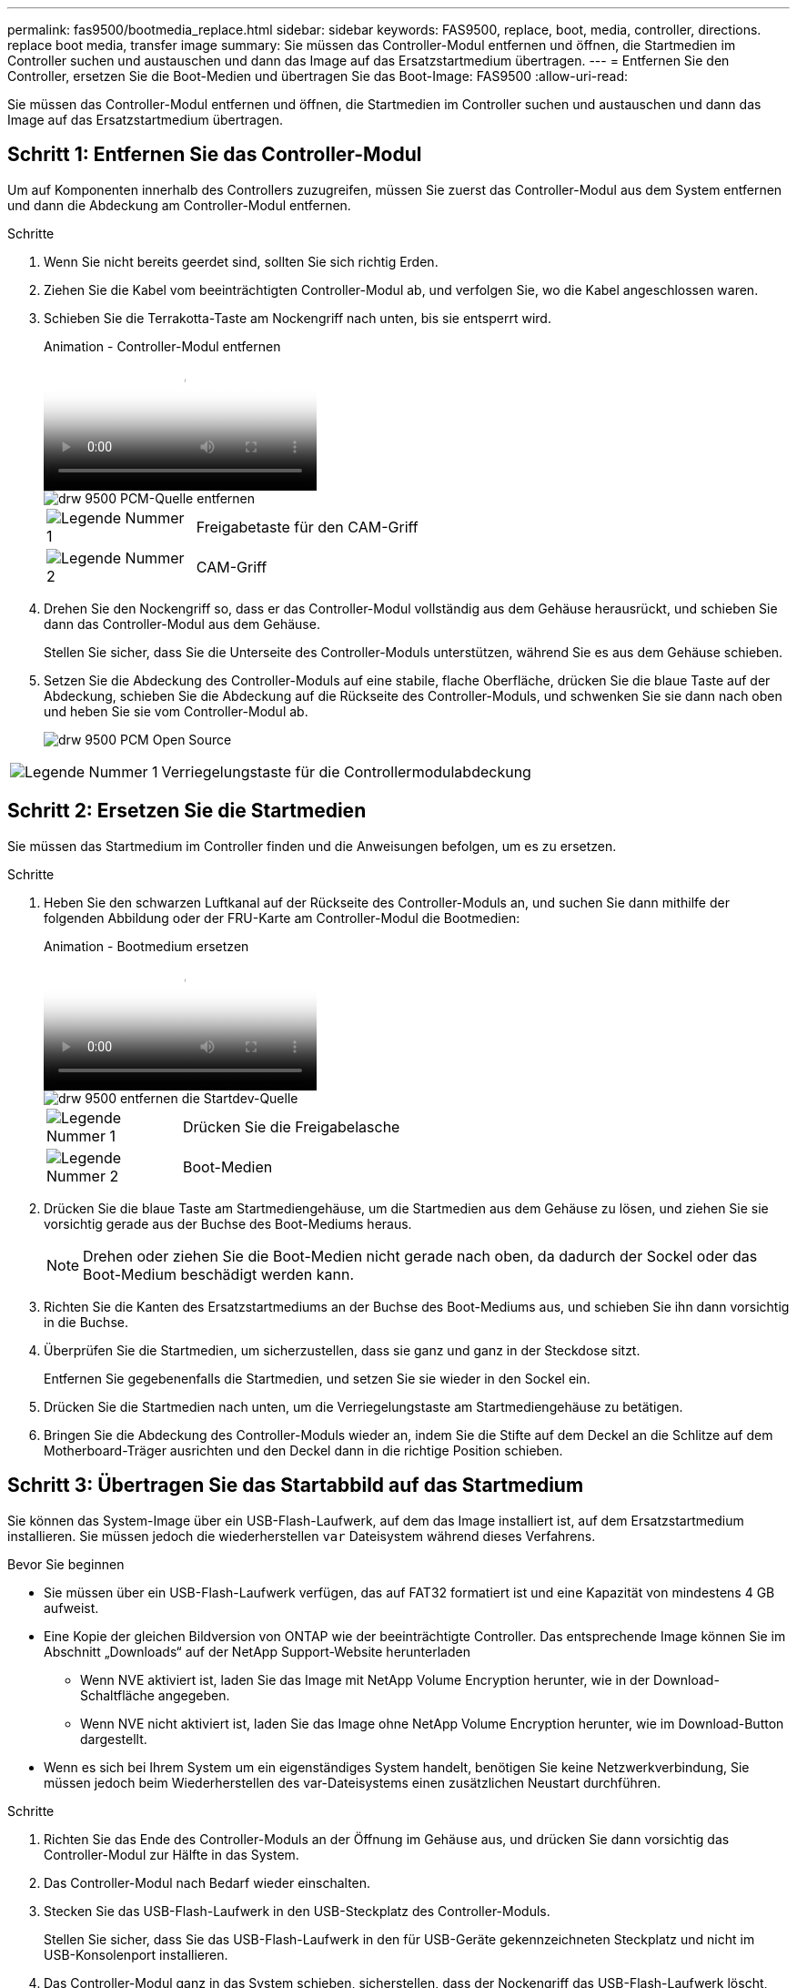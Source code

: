 ---
permalink: fas9500/bootmedia_replace.html 
sidebar: sidebar 
keywords: FAS9500, replace, boot, media, controller, directions. replace boot media, transfer image 
summary: Sie müssen das Controller-Modul entfernen und öffnen, die Startmedien im Controller suchen und austauschen und dann das Image auf das Ersatzstartmedium übertragen. 
---
= Entfernen Sie den Controller, ersetzen Sie die Boot-Medien und übertragen Sie das Boot-Image: FAS9500
:allow-uri-read: 


[role="lead"]
Sie müssen das Controller-Modul entfernen und öffnen, die Startmedien im Controller suchen und austauschen und dann das Image auf das Ersatzstartmedium übertragen.



== Schritt 1: Entfernen Sie das Controller-Modul

Um auf Komponenten innerhalb des Controllers zuzugreifen, müssen Sie zuerst das Controller-Modul aus dem System entfernen und dann die Abdeckung am Controller-Modul entfernen.

.Schritte
. Wenn Sie nicht bereits geerdet sind, sollten Sie sich richtig Erden.
. Ziehen Sie die Kabel vom beeinträchtigten Controller-Modul ab, und verfolgen Sie, wo die Kabel angeschlossen waren.
. Schieben Sie die Terrakotta-Taste am Nockengriff nach unten, bis sie entsperrt wird.
+
.Animation - Controller-Modul entfernen
video::5e029a19-8acc-4fa1-be5d-ae78004b365a[panopto]
+
image::../media/drw_9500_remove_PCM_source.svg[drw 9500 PCM-Quelle entfernen]

+
[cols="20%,80%"]
|===


 a| 
image::../media/icon_round_1.png[Legende Nummer 1]
 a| 
Freigabetaste für den CAM-Griff



 a| 
image::../media/icon_round_2.png[Legende Nummer 2]
 a| 
CAM-Griff

|===
. Drehen Sie den Nockengriff so, dass er das Controller-Modul vollständig aus dem Gehäuse herausrückt, und schieben Sie dann das Controller-Modul aus dem Gehäuse.
+
Stellen Sie sicher, dass Sie die Unterseite des Controller-Moduls unterstützen, während Sie es aus dem Gehäuse schieben.

. Setzen Sie die Abdeckung des Controller-Moduls auf eine stabile, flache Oberfläche, drücken Sie die blaue Taste auf der Abdeckung, schieben Sie die Abdeckung auf die Rückseite des Controller-Moduls, und schwenken Sie sie dann nach oben und heben Sie sie vom Controller-Modul ab.
+
image::../media/drw_9500_PCM_open_source.svg[drw 9500 PCM Open Source]



[cols="20%,80%"]
|===


 a| 
image::../media/icon_round_1.png[Legende Nummer 1]
 a| 
Verriegelungstaste für die Controllermodulabdeckung

|===


== Schritt 2: Ersetzen Sie die Startmedien

Sie müssen das Startmedium im Controller finden und die Anweisungen befolgen, um es zu ersetzen.

.Schritte
. Heben Sie den schwarzen Luftkanal auf der Rückseite des Controller-Moduls an, und suchen Sie dann mithilfe der folgenden Abbildung oder der FRU-Karte am Controller-Modul die Bootmedien:
+
.Animation - Bootmedium ersetzen
video::16df490c-f94f-498d-bb04-ae78004b3781[panopto]
+
image::../media/drw_9500_remove_boot_dev_source.svg[drw 9500 entfernen die Startdev-Quelle]

+
[cols="20%,90%"]
|===


 a| 
image:../media/icon_round_1.png["Legende Nummer 1"]
 a| 
Drücken Sie die Freigabelasche



 a| 
image:../media/icon_round_2.png["Legende Nummer 2"]
 a| 
Boot-Medien

|===
. Drücken Sie die blaue Taste am Startmediengehäuse, um die Startmedien aus dem Gehäuse zu lösen, und ziehen Sie sie vorsichtig gerade aus der Buchse des Boot-Mediums heraus.
+

NOTE: Drehen oder ziehen Sie die Boot-Medien nicht gerade nach oben, da dadurch der Sockel oder das Boot-Medium beschädigt werden kann.

. Richten Sie die Kanten des Ersatzstartmediums an der Buchse des Boot-Mediums aus, und schieben Sie ihn dann vorsichtig in die Buchse.
. Überprüfen Sie die Startmedien, um sicherzustellen, dass sie ganz und ganz in der Steckdose sitzt.
+
Entfernen Sie gegebenenfalls die Startmedien, und setzen Sie sie wieder in den Sockel ein.

. Drücken Sie die Startmedien nach unten, um die Verriegelungstaste am Startmediengehäuse zu betätigen.
. Bringen Sie die Abdeckung des Controller-Moduls wieder an, indem Sie die Stifte auf dem Deckel an die Schlitze auf dem Motherboard-Träger ausrichten und den Deckel dann in die richtige Position schieben.




== Schritt 3: Übertragen Sie das Startabbild auf das Startmedium

Sie können das System-Image über ein USB-Flash-Laufwerk, auf dem das Image installiert ist, auf dem Ersatzstartmedium installieren. Sie müssen jedoch die wiederherstellen `var` Dateisystem während dieses Verfahrens.

.Bevor Sie beginnen
* Sie müssen über ein USB-Flash-Laufwerk verfügen, das auf FAT32 formatiert ist und eine Kapazität von mindestens 4 GB aufweist.
* Eine Kopie der gleichen Bildversion von ONTAP wie der beeinträchtigte Controller. Das entsprechende Image können Sie im Abschnitt „Downloads“ auf der NetApp Support-Website herunterladen
+
** Wenn NVE aktiviert ist, laden Sie das Image mit NetApp Volume Encryption herunter, wie in der Download-Schaltfläche angegeben.
** Wenn NVE nicht aktiviert ist, laden Sie das Image ohne NetApp Volume Encryption herunter, wie im Download-Button dargestellt.


* Wenn es sich bei Ihrem System um ein eigenständiges System handelt, benötigen Sie keine Netzwerkverbindung, Sie müssen jedoch beim Wiederherstellen des var-Dateisystems einen zusätzlichen Neustart durchführen.


.Schritte
. Richten Sie das Ende des Controller-Moduls an der Öffnung im Gehäuse aus, und drücken Sie dann vorsichtig das Controller-Modul zur Hälfte in das System.
. Das Controller-Modul nach Bedarf wieder einschalten.
. Stecken Sie das USB-Flash-Laufwerk in den USB-Steckplatz des Controller-Moduls.
+
Stellen Sie sicher, dass Sie das USB-Flash-Laufwerk in den für USB-Geräte gekennzeichneten Steckplatz und nicht im USB-Konsolenport installieren.

. Das Controller-Modul ganz in das System schieben, sicherstellen, dass der Nockengriff das USB-Flash-Laufwerk löscht, den Nockengriff fest drücken, um den Sitz des Controller-Moduls zu beenden, und dann den Nockengriff in die geschlossene Position drücken.
+
Der Node wird gestartet, sobald er vollständig im Chassis installiert ist.

. Unterbrechen Sie den Boot-Vorgang, um an der LOADER-Eingabeaufforderung zu stoppen, indem Sie Strg-C drücken, wenn Sie sehen Starten VON AUTOBOOT drücken Sie Strg-C, um den Vorgang abzubrechen
+
Wenn Sie diese Meldung verpassen, drücken Sie Strg-C, wählen Sie die Option zum Booten im Wartungsmodus aus, und halten Sie dann den Node zum Booten in LOADER.

. Obwohl die Umgebungsvariablen und Bootargs beibehalten werden, sollten Sie überprüfen, ob alle erforderlichen Boot-Umgebungsvariablen und Bootargs für Ihren Systemtyp und die Konfiguration über den richtig eingestellt sind `printenv bootarg name` Führen Sie den Befehl und korrigieren Sie alle Fehler mit dem `setenv variable-name <value>` Befehl.
+
.. Überprüfen Sie die Boot-Umgebungsvariablen:
+
*** bootarg.init.boot_clustered
*** Partnersysid
*** bootarg.init.flash_optimized für AFF
*** bootarg.init.san_optimized für AFF
*** bootarg.init.switchless_cluster.enable


.. Wenn der External Key Manager aktiviert ist, überprüfen Sie die Bootarg-Werte, die im aufgeführt sind `kenv` ASUP-Ausgabe:
+
*** Bootarg.storageEncryption.Support <value>
*** Bootarg.keymanager.Support <value>
*** kmip.init.interface <Wert>
*** kmip.init.ipaddr <Wert>
*** kmip.init.netmask <Wert>
*** kmip.init.gateway <Wert>


.. Wenn der Onboard Key Manager aktiviert ist, überprüfen Sie die Bootarg-Werte, die im aufgeführt sind `kenv` ASUP-Ausgabe:
+
*** Bootarg.storageEncryption.Support <value>
*** Bootarg.keymanager.Support <value>
*** Bootarg.Onboard_keymanager <value>


.. Speichern Sie die Umgebungsvariablen, die Sie mit dem geändert haben `savenv` Befehl
.. Bestätigen Sie Ihre Änderungen mit der `printenv variable-name` Befehl.


. Legen Sie den Verbindungstyp für das Netzwerk an der LOADER-Eingabeaufforderung fest:
+
** Wenn Sie DHCP konfigurieren: `ifconfig e0a -auto`
+

NOTE: Der von Ihnen konfigurierte Zielport ist der Zielport, über den Sie während der Wiederherstellung des var-Dateisystems mit dem beeinträchtigten Knoten über eine Netzwerkverbindung kommunizieren. Sie können in diesem Befehl auch den Port E0M verwenden.

** Wenn Sie manuelle Verbindungen konfigurieren: `ifconfig e0a -addr=filer_addr -mask=netmask -gw=gateway-dns=dns_addr-domain=dns_domain`
+
*** Filer_addr ist die IP-Adresse des Speichersystems.
*** Netmask ist die Netzwerkmaske des Managementnetzwerks, das mit dem HA-Partner verbunden ist.
*** Das Gateway ist das Gateway für das Netzwerk.
*** dns_addr ist die IP-Adresse eines Namensservers in Ihrem Netzwerk.
*** die dns_Domain ist der Domain Name des Domain Name System (DNS).
+
Wenn Sie diesen optionalen Parameter verwenden, benötigen Sie keinen vollqualifizierten Domänennamen in der Netzboot-Server-URL. Sie benötigen nur den Hostnamen des Servers.





+

NOTE: Andere Parameter können für Ihre Schnittstelle erforderlich sein. Sie können Hilfe ifconfig an der Firmware-Eingabeaufforderung für Details eingeben.

. Wenn sich der Controller in einem Stretch- oder Fabric-Attached MetroCluster befindet, müssen Sie die FC-Adapterkonfiguration wiederherstellen:
+
.. Start in Wartungsmodus: `boot_ontap maint`
.. Legen Sie die MetroCluster-Ports als Initiatoren fest: `ucadmin modify -m fc -t iniitator adapter_name`
.. Anhalten, um zum Wartungsmodus zurückzukehren: `halt`


+
Die Änderungen werden implementiert, wenn das System gestartet wird.


